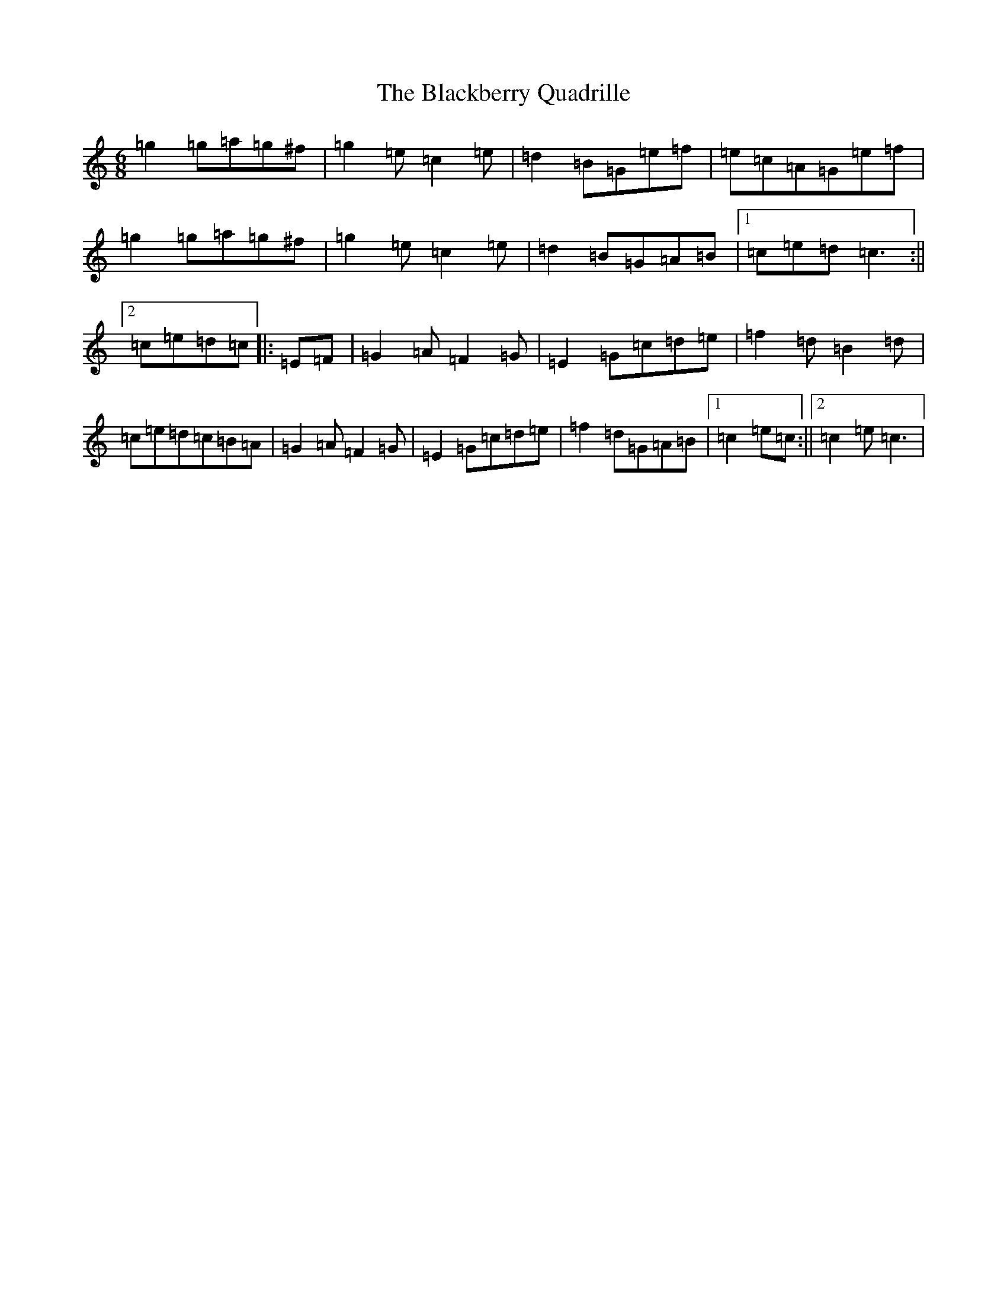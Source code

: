 X: 1983
T: Blackberry Quadrille, The
S: https://thesession.org/tunes/1103#setting1103
R: jig
M:6/8
L:1/8
K: C Major
=g2=g=a=g^f|=g2=e=c2=e|=d2=B=G=e=f|=e=c=A=G=e=f|=g2=g=a=g^f|=g2=e=c2=e|=d2=B=G=A=B|1=c=e=d=c3:||2=c=e=d=c|:=E=F|=G2=A=F2=G|=E2=G=c=d=e|=f2=d=B2=d|=c=e=d=c=B=A|=G2=A=F2=G|=E2=G=c=d=e|=f2=d=G=A=B|1=c2=e=c:||2=c2=e=c3|